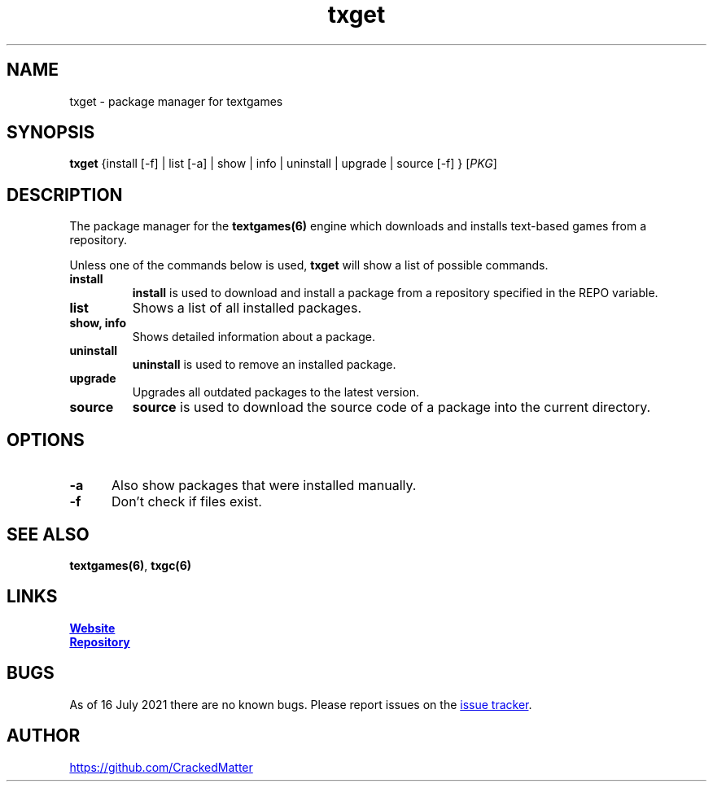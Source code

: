 .\" Manpage for txget
.\" Report errors or typos to https://github.com/CrackedMatter/textgames
.TH txget 6 "16 July 2021" "1.2.0" "txget man page"

.SH NAME
txget \- package manager for textgames

.SH SYNOPSIS
.B txget
{install [-f] | list [-a] | show | info | uninstall | upgrade | source [-f] }
[\fIPKG\fR]

.SH DESCRIPTION
The package manager for the \fBtextgames(6)\fR engine which downloads and installs text-based games from a repository.

Unless one of the commands below is used, \fBtxget\fR will show a list of possible commands.
.TP
.B install
\fBinstall\fR is used to download and install a package from a repository specified in the REPO variable.
.TP
.B list
Shows a list of all installed packages.
.TP
.B show, info
Shows detailed information about a package.
.TP
.B uninstall
\fBuninstall\fR is used to remove an installed  package.
.TP
.B upgrade
Upgrades all outdated packages to the latest version.
.TP
.B source
\fBsource\fR is used to download the source code of a package into the current directory.

.SH OPTIONS
.TP 5
.B -a
Also show packages that were installed manually.
.TP
.B -f
Don't check if files exist.

.SH SEE ALSO
\fBtextgames(6)\fR, \fBtxgc(6)\fR

.SH LINKS
.UR https://crackedmatter.github.io/
\fBWebsite\fR
.UE

.UR https://github.com/CrackedMatter/textgames
\fBRepository\fR
.UE

.SH BUGS
As of 16 July 2021 there are no known bugs.
Please report issues on the
.UR https://github.com/CrackedMatter/issues
issue tracker
.UE .

.SH AUTHOR
.UR https://github.com/CrackedMatter
.UE
